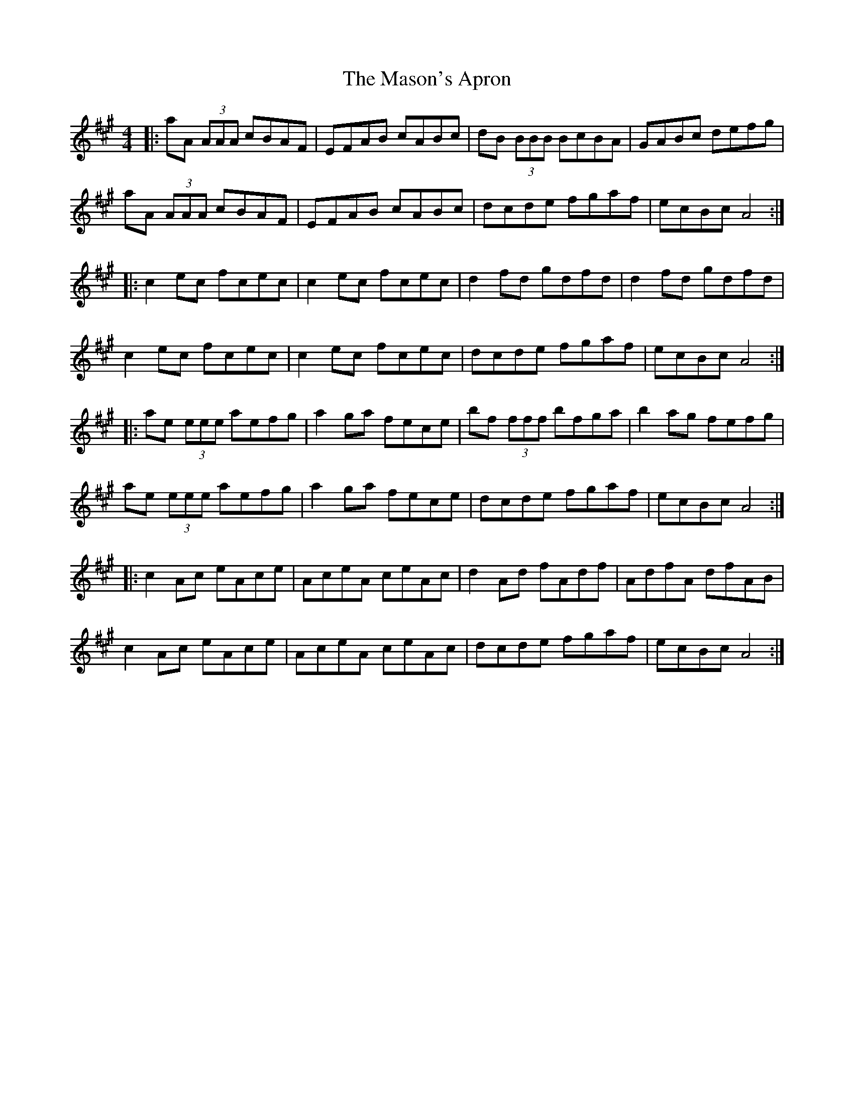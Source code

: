 X: 25808
T: Mason's Apron, The
R: reel
M: 4/4
K: Amajor
|:aA (3AAA cBAF|EFAB cABc|dB (3BBB BcBA|GABc defg|
aA (3AAA cBAF|EFAB cABc|dcde fgaf|ecBc A4:|
|:c2ec fcec|c2ec fcec|d2fd gdfd|d2fd gdfd|
c2ec fcec|c2ec fcec|dcde fgaf|ecBc A4:|
|:ae (3eee aefg|a2ga fece|bf (3fff bfga|b2ag fefg|
ae (3eee aefg|a2ga fece|dcde fgaf|ecBc A4:|
|:c2Ac eAce|AceA ceAc|d2Ad fAdf|AdfA dfAB|
c2Ac eAce|AceA ceAc|dcde fgaf|ecBc A4:|

